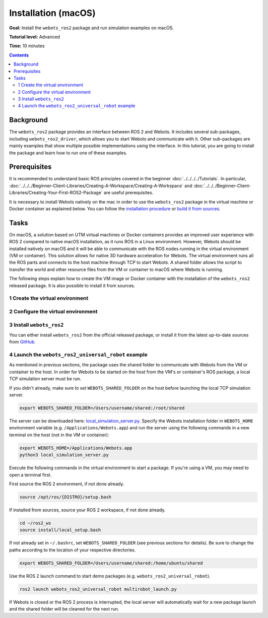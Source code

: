 Installation (macOS)
====================

**Goal:** Install the ``webots_ros2`` package and run simulation examples on macOS.

**Tutorial level:** Advanced

**Time:** 10 minutes

.. contents:: Contents
   :depth: 2
   :local:

Background
----------

The ``webots_ros2`` package provides an interface between ROS 2 and Webots.
It includes several sub-packages, including ``webots_ros2_driver``, which allows you to start Webots and communicate with it.
Other sub-packages are mainly examples that show multiple possible implementations using the interface.
In this tutorial, you are going to install the package and learn how to run one of these examples.

Prerequisites
-------------

It is recommended to understand basic ROS principles covered in the beginner :doc:`../../../../Tutorials`.
In particular, :doc:`../../../Beginner-Client-Libraries/Creating-A-Workspace/Creating-A-Workspace` and :doc:`../../../Beginner-Client-Libraries/Creating-Your-First-ROS2-Package` are useful prerequisites.

It is necessary to install Webots natively on the mac in order to use the ``webots_ros2`` package in the virtual machine or Docker container as explained below.
You can follow the `installation procedure <https://cyberbotics.com/doc/guide/installation-procedure>`_ or `build it from sources <https://github.com/cyberbotics/webots/wiki/macOS-installation/>`_.

Tasks
-----

On macOS, a solution based on UTM virtual machines or Docker containers provides an improved user experience with ROS 2 compared to native macOS installation, as it runs ROS in a Linux environment.
However, Webots should be installed natively on macOS and it will be able to communicate with the ROS nodes running in the virtual environment (VM or container).
This solution allows for native 3D hardware acceleration for Webots.
The virtual environment runs all the ROS parts and connects to the host machine through TCP to start Webots.
A shared folder allows the script to transfer the world and other resource files from the VM or container to macOS where Webots is running.

The following steps explain how to create the VM image or Docker container with the installation of the ``webots_ros2`` released package.
It is also possible to install it from sources.

1 Create the virtual environment
^^^^^^^^^^^^^^^^^^^^^^^^^^^^^^^^

.. tabs::

    .. group-tab:: Virtual machine

      Install UTM on your macOS machine.
      The link can be found on the `official UTM website <https://mac.getutm.app/>`_.

      Download the .iso image of `Ubuntu 22.04 <https://cdimage.ubuntu.com/jammy/daily-live/current/>`_ for Humble and Rolling or `Ubuntu 20.04 <https://cdimage.ubuntu.com/focal/daily-live/pending/>`_ for Foxy.
      Be sure to download the image corresponding to your CPU architecture.

      In the UTM software:

      * Create a new image and choose ``Virtualize`` option.
      * Select the ISO image you have downloaded in the ``Boot ISO Image`` field.
      * Leave all hardware settings at default (including hardware acceleration disabled).
      * In the ``Shared Directory`` window, select a folder that will be used by ``webots_ros2`` to transfer all the Webots assets to the host.
        In this example, the selected folder is ``/Users/username/shared``.
      * Leave all the remaining parameters as default.
      * Start the VM.
        Note that you can select another shared folder each time you start the VM.
      * During the first launch of the VM, install Ubuntu and choose a username for your account. In this example, the username is ``ubuntu``.
      * Once Ubuntu is installed, close the VM, remove the iso image from the CD/DVD field and restart the VM.

    .. group-tab:: Docker container

      Install Docker Desktop for Mac on your macOS machine.
      The link can be found on the `Docker website <https://docs.docker.com/desktop/install/mac-install/>`_.

      Pull a Docker image for ROS.
      This tutorial uses the latest `ROS Base <https://hub.docker.com/layers/library/ros/latest/images/sha256-52e27b46c352d7ee113f60b05590bb089628a17ef648fff6992ca363c5e14945?context=explore>`_ image.

      .. code-block:: console

        docker image pull ros:latest

2 Configure the virtual environment
^^^^^^^^^^^^^^^^^^^^^^^^^^^^^^^^^^^

.. tabs::

    .. group-tab:: Virtual machine

      In this section, ROS 2 is installed in the VM and the shared folder is configured.
      The following instructions and commands are all run inside the VM.

      * Open a terminal in the started VM and install the ROS 2 distribution you need by following the instructions in :doc:`../../../../Installation/Ubuntu-Install-Debians`:
      * Create a folder in the VM to use as a shared folder.
        In this example, the shared folder in the VM is ``/home/ubuntu/shared``.

        .. code-block:: console

            mkdir /home/ubuntu/shared

      * To mount this folder to the host, execute the following command.
        Don't forget to modify the path to the shared folder, if it is different in your case.

        .. code-block:: console

            sudo mount -t 9p -o trans=virtio share /home/ubuntu/shared -oversion=9p2000.L

      * To automatically mount this folder to the host when starting the VM, add the following line to ``/etc/fstab``.
        Don't forget to modify the path to the shared folder, if it is different in your case.

        .. code-block:: console

            share	/home/ubuntu/shared	9p	trans=virtio,version=9p2000.L,rw,_netdev,nofail	0	0

      * The environment variable ``WEBOTS_SHARED_FOLDER`` must always be set in order for the package to work properly in the VM.
        This variable specifies the location of the shared folder that is used to exchange data between the host machine and the virtual machine (VM) to the ``webots_ros2`` package.
        The value to use for this variable should be in the format of ``<host shared folder>:<VM shared folder>``, where ``<host shared folder>`` is the path to the shared folder on the host machine and ``<VM shared folder>`` is the path to the same shared folder on the VM.

        In this example:

        .. code-block:: console

          export WEBOTS_SHARED_FOLDER=/Users/username/shared:/home/ubuntu/shared

        You can add this command line to the ``~/.bashrc`` file to automatically set this environment variable when starting a new terminal.
        This variable must be set on both the VM and the host machine.

    .. group-tab:: Docker container

        In this section, the ROS 2 image is installed.

        * Create a folder on the host to use as a shared folder.
          In this example, the shared folder on macOS is ``/Users/username/shared``, where ``username`` is your actual username.

          .. code-block:: console

            mkdir /Users/username/shared

        * Start a new ROS 2 container with a bind mount for the shared directory you created in the previous step.
          The shared directory will be located at ``/root/shared`` inside the container.

          .. code-block:: console

            docker run -it --mount type=bind,src=/Users/username/shared,target=/root/shared ros:latest

          .. note::
            The ROS Docker images are minimal environments.
            The ``webots_ros2`` packages rely on some programs and utilities that are not pre-installed, so you will have to install them manually.
            Inside the container, install the ``iproute2`` package, which provides the ``ip`` command:

            .. code-block:: console

              apt update
              apt install iproute2


        * The environment variable ``WEBOTS_SHARED_FOLDER`` must always be set in order for the package to work properly in the Docker container.
          This variable specifies the location of the shared folder that is used to exchange data between the host machine and the container to the ``webots_ros2`` package.
          The value to use for this variable should be in the format of ``<host shared folder>:<container shared folder>``, where ``<host shared folder>`` is the path to the shared folder on the host machine and ``<container shared folder>`` is the path to the same shared folder on the Docker container.

          In this example:

          .. code-block:: console

            export WEBOTS_SHARED_FOLDER=/Users/username/shared:/root/shared

          This variable must be set on both the container and the host machine.

3 Install ``webots_ros2``
^^^^^^^^^^^^^^^^^^^^^^^^^

You can either install ``webots_ros2`` from the official released package, or install it from the latest up-to-date sources from `GitHub <https://github.com/cyberbotics/webots_ros2>`_.

.. tabs::

    .. group-tab:: Install ``webots_ros2`` distributed package

        Run the following command in the VM or container terminal.
        If you're using the container, you don't need to use ``sudo`` because the container's user is ``root``.
        You will, however, need to update APT's package index files since Docker images typically remove them when being built.

        .. code-block:: console

            apt-get update  # Only needed for Docker containers
            sudo apt-get install ros-{DISTRO}-webots-ros2

    .. group-tab:: Install ``webots_ros2`` from sources

        Install git.
        If you're using the container, you don't need to use ``sudo`` because the container's user is ``root``.

        .. code-block:: console

            sudo apt-get install git

        Create a ROS 2 workspace with its ``src`` directory.

        .. code-block:: console

            mkdir -p ~/ros2_ws/src

        Source the ROS 2 environment.

        .. code-block:: console

            source /opt/ros/{DISTRO}/setup.bash

        Retrieve the sources from GitHub.

        .. code-block:: console

            cd ~/ros2_ws
            git clone --recurse-submodules https://github.com/cyberbotics/webots_ros2.git src/webots_ros2

        Install the package dependencies.

        .. code-block:: console

            sudo apt install python3-pip python3-rosdep python3-colcon-common-extensions
            sudo rosdep init && rosdep update
            rosdep install --from-paths src --ignore-src --rosdistro {DISTRO}

        Build the package using ``colcon``.

        .. code-block:: console

            colcon build

        Source this workspace.

        .. code-block:: console

            source install/local_setup.bash

4 Launch the ``webots_ros2_universal_robot`` example
^^^^^^^^^^^^^^^^^^^^^^^^^^^^^^^^^^^^^^^^^^^^^^^^^^^^

As mentioned in previous sections, the package uses the shared folder to communicate with Webots from the VM or container to the host.
In order for Webots to be started on the host from the VM's or container's ROS package, a local TCP simulation server must be run.

If you didn't already, make sure to set ``WEBOTS_SHARED_FOLDER`` on the host before launching the local TCP simulation server.

.. code-block:: console

  export WEBOTS_SHARED_FOLDER=/Users/username/shared:/root/shared

The server can be downloaded here: `local_simulation_server.py <https://github.com/cyberbotics/webots-server/blob/main/local_simulation_server.py>`_.
Specify the Webots installation folder in ``WEBOTS_HOME`` environment variable (e.g. ``/Applications/Webots.app``) and run the server using the following commands in a new terminal on the host (not in the VM or container):

.. code-block:: console

        export WEBOTS_HOME=/Applications/Webots.app
        python3 local_simulation_server.py


Execute the following commands in the virtual environment to start a package.
If you're using a VM, you may need to open a terminal first.

First source the ROS 2 environment, if not done already.

.. code-block:: console

        source /opt/ros/{DISTRO}/setup.bash

If installed from sources, source your ROS 2 workspace, if not done already.

.. code-block:: console

        cd ~/ros2_ws
        source install/local_setup.bash

If not already set in ``~/.bashrc``, set ``WEBOTS_SHARED_FOLDER`` (see previous sections for details).
Be sure to change the paths according to the location of your respective directories.

.. code-block:: console

        export WEBOTS_SHARED_FOLDER=/Users/username/shared:/home/ubuntu/shared

Use the ROS 2 launch command to start demo packages (e.g. ``webots_ros2_universal_robot``).

.. code-block:: console

        ros2 launch webots_ros2_universal_robot multirobot_launch.py

If Webots is closed or the ROS 2 process is interrupted, the local server will automatically wait for a new package launch and the shared folder will be cleaned for the next run.
